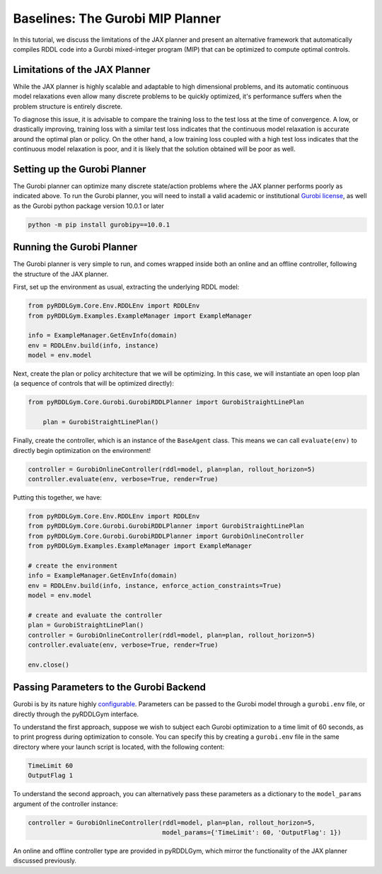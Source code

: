 Baselines: The Gurobi MIP Planner
===============

In this tutorial, we discuss the limitations of the JAX planner and present an alternative 
framework that automatically compiles RDDL code into a Gurobi mixed-integer program (MIP)
that can be optimized to compute optimal controls.

Limitations of the JAX Planner
-------------------

While the JAX planner is highly scalable and adaptable to high dimensional problems, and its 
automatic continuous model relaxations even allow many discrete problems to be quickly optimized,
it's performance suffers when the problem structure is entirely discrete. 

To diagnose this issue, it is advisable to compare the training loss to the test loss at the time of convergence.
A low, or drastically improving, training loss with a similar test loss indicates that the continuous model relaxation
is accurate around the optimal plan or policy. On the other hand, a low training loss coupled with a high test loss 
indicates that the continuous model relaxation is poor, and it is likely that the solution obtained will be poor as well.

Setting up the Gurobi Planner
-------------------

The Gurobi planner can optimize many discrete state/action problems where the JAX planner performs poorly as indicated above.
To run the Gurobi planner, you will need to install a valid academic or institutional 
`Gurobi license <https://www.gurobi.com/academia/academic-program-and-licenses/>`_, as well as the Gurobi python package
version 10.0.1 or later

.. code-block:: shell
	
    python -m pip install gurobipy==10.0.1

Running the Gurobi Planner
-------------------

The Gurobi planner is very simple to run, and comes wrapped inside both an online and an offline controller, 
following the structure of the JAX planner.

First, set up the environment as usual, extracting the underlying RDDL model:

.. code-block:: python

    from pyRDDLGym.Core.Env.RDDLEnv import RDDLEnv
    from pyRDDLGym.Examples.ExampleManager import ExampleManager

    info = ExampleManager.GetEnvInfo(domain)    
    env = RDDLEnv.build(info, instance)
    model = env.model

Next, create the plan or policy architecture that we will be optimizing. In this case, we will instantiate 
an open loop plan (a sequence of controls that will be optimized directly):

.. code-block:: python
	
    from pyRDDLGym.Core.Gurobi.GurobiRDDLPlanner import GurobiStraightLinePlan
   	
   	plan = GurobiStraightLinePlan()
   
Finally, create the controller, which is an instance of the ``BaseAgent`` class. This means we
can call ``evaluate(env)`` to directly begin optimization on the environment!
 
.. code-block:: python
	
    controller = GurobiOnlineController(rddl=model, plan=plan, rollout_horizon=5)
    controller.evaluate(env, verbose=True, render=True)
 
Putting this together, we have:

.. code-block:: python

    from pyRDDLGym.Core.Env.RDDLEnv import RDDLEnv
    from pyRDDLGym.Core.Gurobi.GurobiRDDLPlanner import GurobiStraightLinePlan
    from pyRDDLGym.Core.Gurobi.GurobiRDDLPlanner import GurobiOnlineController
    from pyRDDLGym.Examples.ExampleManager import ExampleManager
    
    # create the environment
    info = ExampleManager.GetEnvInfo(domain)    
    env = RDDLEnv.build(info, instance, enforce_action_constraints=True)
    model = env.model
    
    # create and evaluate the controller
    plan = GurobiStraightLinePlan()
    controller = GurobiOnlineController(rddl=model, plan=plan, rollout_horizon=5)
    controller.evaluate(env, verbose=True, render=True)
    
    env.close()
  
Passing Parameters to the Gurobi Backend
-------------------

Gurobi is by its nature highly `configurable <https://www.gurobi.com/documentation/current/refman/parameters.html>`_. 
Parameters can be passed to the Gurobi model through a ``gurobi.env`` file, or directly through the pyRDDLGym interface.

To understand the first approach, suppose we wish to subject each Gurobi optimization to a time limit of 60 seconds, 
as to print progress during optimization to console. You can specify this by creating a ``gurobi.env`` file in the same
directory where your launch script is located, with the following content:

.. code-block:: shell

    TimeLimit 60
    OutputFlag 1
 
To understand the second approach, you can alternatively pass these parameters as a dictionary to the 
``model_params`` argument of the controller instance:

.. code-block:: python

    controller = GurobiOnlineController(rddl=model, plan=plan, rollout_horizon=5,
                                        model_params={'TimeLimit': 60, 'OutputFlag': 1})

An online and offline controller type are provided in pyRDDLGym, which mirror the functionality of the JAX
planner discussed previously.
